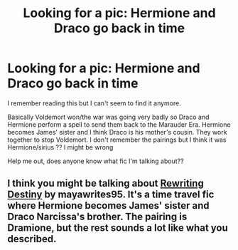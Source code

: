 #+TITLE: Looking for a pic: Hermione and Draco go back in time

* Looking for a pic: Hermione and Draco go back in time
:PROPERTIES:
:Author: rachel11811
:Score: 1
:DateUnix: 1586695831.0
:DateShort: 2020-Apr-12
:FlairText: What's That Fic?
:END:
I remember reading this but I can't seem to find it anymore.

Basically Voldemort won/the war was going very badly so Draco and Hermione perform a spell to send them back to the Marauder Era. Hermione becomes James' sister and I think Draco is his mother's cousin. They work together to stop Voldemort. I don't remember the pairings but I think it was Hermione/sirius ?? I might be wrong

Help me out, does anyone know what fic I'm talking about??


** I think you might be talking about [[https://archiveofourown.org/works/13232688/chapters/30268506][Rewriting Destiny]] by mayawrites95. It's a time travel fic where Hermione becomes James' sister and Draco Narcissa's brother. The pairing is Dramione, but the rest sounds a lot like what you described.
:PROPERTIES:
:Author: winterandwords
:Score: 1
:DateUnix: 1587444387.0
:DateShort: 2020-Apr-21
:END:
